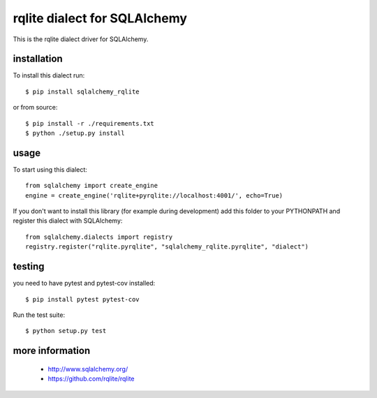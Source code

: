 rqlite dialect for SQLAlchemy
==============================
.. image:: https://circleci.com/gh/rqlite/sqlalchemy-rqlite/tree/master.svg?style=svg
    :target: https://circleci.com/gh/rqlite/sqlalchemy-rqlite/?branch=master

This is the rqlite dialect driver for SQLAlchemy.


installation
------------

To install this dialect run::

    $ pip install sqlalchemy_rqlite

or from source::

    $ pip install -r ./requirements.txt
    $ python ./setup.py install


usage
-----

To start using this dialect::

    from sqlalchemy import create_engine
    engine = create_engine('rqlite+pyrqlite://localhost:4001/', echo=True)

If you don't want to install this library (for example during development) add
this folder to your PYTHONPATH and register this dialect with SQLAlchemy::

    from sqlalchemy.dialects import registry
    registry.register("rqlite.pyrqlite", "sqlalchemy_rqlite.pyrqlite", "dialect")

testing
-------

you need to have pytest and pytest-cov installed::

    $ pip install pytest pytest-cov

Run the test suite::

    $ python setup.py test



more information
---------

 * http://www.sqlalchemy.org/
 * https://github.com/rqlite/rqlite
